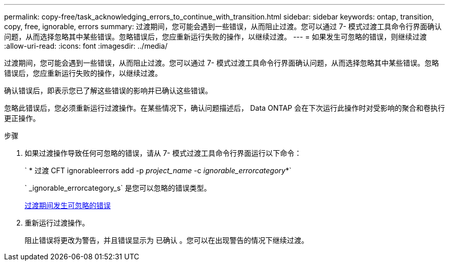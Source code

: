 ---
permalink: copy-free/task_acknowledging_errors_to_continue_with_transition.html 
sidebar: sidebar 
keywords: ontap, transition, copy, free, ignorable, errors 
summary: 过渡期间，您可能会遇到一些错误，从而阻止过渡。您可以通过 7- 模式过渡工具命令行界面确认问题，从而选择忽略其中某些错误。忽略错误后，您应重新运行失败的操作，以继续过渡。 
---
= 如果发生可忽略的错误，则继续过渡
:allow-uri-read: 
:icons: font
:imagesdir: ../media/


[role="lead"]
过渡期间，您可能会遇到一些错误，从而阻止过渡。您可以通过 7- 模式过渡工具命令行界面确认问题，从而选择忽略其中某些错误。忽略错误后，您应重新运行失败的操作，以继续过渡。

确认错误后，即表示您已了解这些错误的影响并已确认这些错误。

忽略此错误后，您必须重新运行过渡操作。在某些情况下，确认问题描述后， Data ONTAP 会在下次运行此操作时对受影响的聚合和卷执行更正操作。

.步骤
. 如果过渡操作导致任何可忽略的错误，请从 7- 模式过渡工具命令行界面运行以下命令：
+
` * 过渡 CFT ignorableerrors add -p _project_name_ -c _ignorable_errorcategory_*`

+
` _ignorable_errorcategory_s` 是您可以忽略的错误类型。

+
xref:reference_ignorable_errors_during_transition.adoc[过渡期间发生可忽略的错误]

. 重新运行过渡操作。
+
阻止错误将更改为警告，并且错误显示为 `已确认` 。您可以在出现警告的情况下继续过渡。


